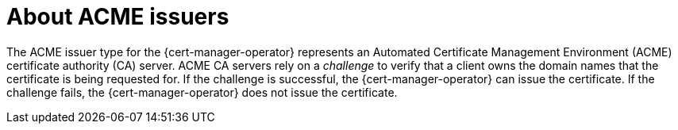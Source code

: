 // Module included in the following assemblies:
//
// * security/cert_manager_operator/cert-manager-operator-issuer-acme.adoc

:_content-type: CONCEPT
[id="cert-manager-acme-about_{context}"]
= About ACME issuers

The ACME issuer type for the {cert-manager-operator} represents an Automated Certificate Management Environment (ACME) certificate authority (CA) server. ACME CA servers rely on a _challenge_ to verify that a client owns the domain names that the certificate is being requested for. If the challenge is successful, the {cert-manager-operator} can issue the certificate. If the challenge fails, the {cert-manager-operator} does not issue the certificate.
